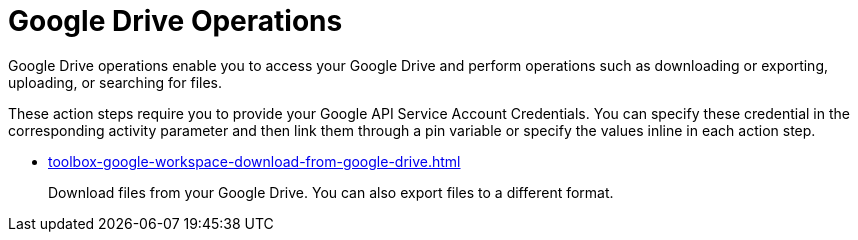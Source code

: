 = Google Drive Operations

Google Drive operations enable you to access your Google Drive and perform operations such as downloading or exporting, uploading, or searching for files.

These action steps require you to provide your Google API Service Account Credentials. You can specify these credential in the corresponding activity parameter and then link them through a pin variable or specify the values inline in each action step. 

* xref:toolbox-google-workspace-download-from-google-drive.adoc[]
+
Download files from your Google Drive. You can also export files to a different format. 